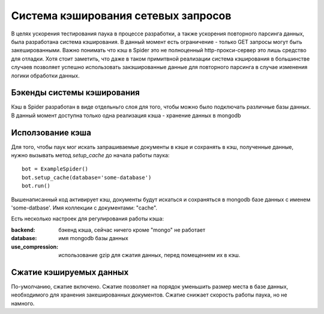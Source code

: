 .. _spider_cache:

====================================
Система кэширования сетевых запросов
====================================

В целях ускорения тестирования паука в процессе разработки, а также ускорения повторного парсинга данных, была разработана система кэширования. В данный момент есть ограничение - только GET запросы могут быть закешированными. Важно понимать что кэш в Spider это не полноценный http-прокси-сервер это лишь средство для отладки. Хотя стоит заметить, что даже в таком примитвной реализации система кэширования в большинстве случаев позволяет успешно использовать закэшированные данные для повторного парсинга в случае изменения логики обработки данных.

Бэкенды системы кэширования
---------------------------

Кэш в Spider разработан в виде отдельньго слоя для того, чтобы можно было подключать различные базы данных. В данный момент доступна только одна реализация кэша - хранение данных в mongodb

Исползование кэша
-----------------

Для того, чтобы паук мог искать запрашиваемые документы в кэше и сохранять в кэш, полученные данные, нужно вызывать метод `setup_cache` до начала работы паука::

    bot = ExampleSpider()
    bot.setup_cache(database='some-database')
    bot.run()

Вышенаписанный код активирует кэш, документы будут искаться и сохраняться в mongodb базе данных с именем 'some-datbase'. Имя коллекции с документами: "cache".

Есть несколько настроек для регулирования работы кэша:

:backend: бэкенд кэша, сейчас ничего кроме "mongo" не работает
:database: имя mongodb базы данных
:use_compression: использование gzip для сжатия данных, перед помещением их в кэш.

Сжатие кэшируемых данных
------------------------

По-умолчанию, сжатие включено. Сжатие позволяет на порядок уменьшить размер места в базе данных, необходимого для хранения закешированных документов. Сжатие снижает скорость работы паука, но не намного.
